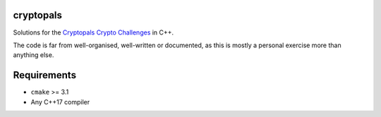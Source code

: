 cryptopals
==========

Solutions for the
`Cryptopals Crypto Challenges <https://cryptopals.com/>`_
in C++.

The code is far from well-organised, well-written or documented,
as this is mostly a personal exercise more than anything else.


Requirements
============

* ``cmake`` >= 3.1
* Any C++17 compiler
